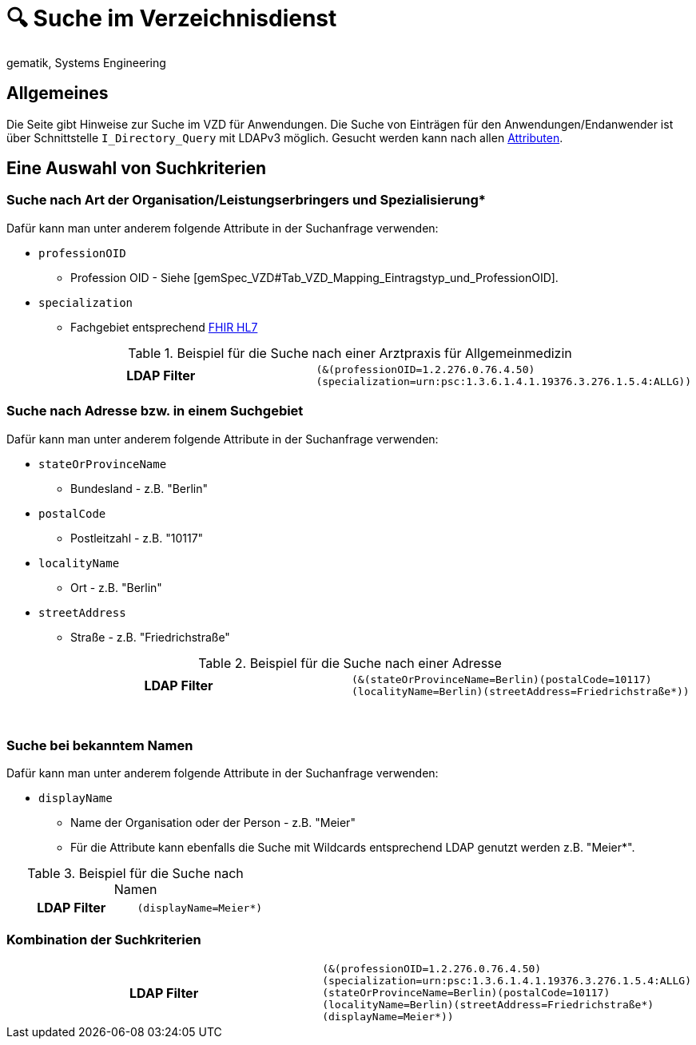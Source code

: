 = 🔍 Suche im Verzeichnisdienst
gematik, Systems Engineering

== Allgemeines

Die Seite gibt Hinweise zur Suche im VZD für Anwendungen. Die Suche von Einträgen für den Anwendungen/Endanwender ist über Schnittstelle `I_Directory_Query` mit LDAPv3 möglich. Gesucht werden kann nach allen link:LDAP_Attribute.adoc[Attributen].

== Eine Auswahl von Suchkriterien

=== Suche nach Art der Organisation/Leistungserbringers und Spezialisierung*

Dafür kann man unter anderem folgende Attribute in der Suchanfrage verwenden:

* `professionOID` 
** Profession OID - Siehe [gemSpec_VZD#Tab_VZD_Mapping_Eintragstyp_und_ProfessionOID].

* `specialization` 
** Fachgebiet entsprechend https://wiki.hl7.de/index.php?title=IG:Value_Sets_f%C3%BCr_XDS#DocumentEntry.practiceSettingCode[FHIR HL7]

.Beispiel für die Suche nach einer Arztpraxis für Allgemeinmedizin
[cols="h,a"] 
|===
|LDAP Filter       
m|(&(professionOID=1.2.276.0.76.4.50)(specialization=urn:psc:1.3.6.1.4.1.19376.3.276.1.5.4:ALLG))
|===

=== Suche nach Adresse bzw. in einem Suchgebiet

Dafür kann man unter anderem folgende Attribute in der Suchanfrage verwenden:

* `stateOrProvinceName`
** Bundesland - z.B. "Berlin"
  
* `postalCode` 
** Postleitzahl - z.B. "10117"

* `localityName` 
** Ort - z.B. "Berlin"

* `streetAddress` 
** Straße - z.B. "Friedrichstraße"

.Beispiel für die Suche nach einer Adresse
[cols="h,a"] 
|===
|LDAP Filter
m|(&(stateOrProvinceName=Berlin)(postalCode=10117)(localityName=Berlin)(streetAddress=Friedrichstraße*))
|===
{nbsp} +

=== Suche bei bekanntem Namen

Dafür kann man unter anderem folgende Attribute in der Suchanfrage verwenden:

* `displayName` 
** Name der Organisation oder der Person - z.B. "Meier"
** Für die Attribute kann ebenfalls die Suche mit Wildcards entsprechend LDAP genutzt werden z.B. "Meier*".

.Beispiel für die Suche nach Namen
[cols="h,a"] 
|===
|LDAP Filter       
m|(displayName=Meier*)
|===

=== Kombination der Suchkriterien

[cols="h,a"] 
|===
|LDAP Filter
m|(&(professionOID=1.2.276.0.76.4.50)(specialization=urn:psc:1.3.6.1.4.1.19376.3.276.1.5.4:ALLG)(stateOrProvinceName=Berlin)(postalCode=10117)(localityName=Berlin)(streetAddress=Friedrichstraße*)(displayName=Meier*))
|===


